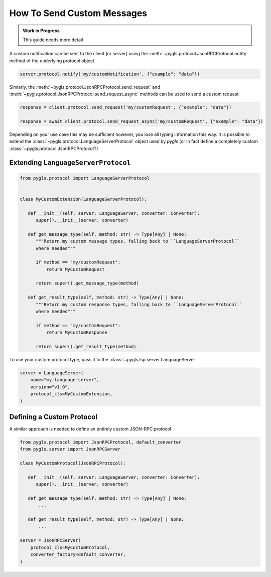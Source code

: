 .. _howto-send-custom-messages:

How To Send Custom Messages
===========================


.. admonition:: Work in Progress
   :class: note

   This guide needs more detail

A custom notification can be sent to the client (or server) using the :meth:`~pygls.protocol.JsonRPCProtocol.notify` method of the underlying protocol object

.. code-block:: python

   server.protocol.notify('my/customNotification', {"example": "data"})

Simiarly, the :meth:`~pygls.protocol.JsonRPCProtocol.send_request` and :meth:`~pygls.protocol.JsonRPCProtocol.send_request_async` methods can be used to send a custom request

.. code-block:: python

   response = client.protocol.send_request('my/customRequest', {"example": "data"})

   response = await client.protocol.send_request_async('my/customRequest', {"example": "data"})

Depending on your use case this may be sufficient however, you lose all typing information this way.
It is possible to extend the :class:`~pygls.protocol.LanguageServerProtocol` object used by *pygls* (or in fact define a completely custom :class:`~pygls.protocol.JsonRPCProtocol`!)

Extending ``LanguageServerProtocol``
------------------------------------

.. code-block:: python

   from pygls.protocol import LanguageServerProtocol


   class MyCustomExtension(LanguageServerProtocol):

      def __init__(self, server: LanguageServer, converter: Converter):
         super().__init__(server, converter)

      def get_message_type(self, method: str) -> Type[Any] | None:
         """Return my custom message types, falling back to ``LanguageServerProtocol``
         where needed"""

         if method == "my/customRequest":
             return MyCustomRequest

         return super().get_message_type(method)

      def get_result_type(self, method: str) -> Type[Any] | None:
         """Return my custom response types, falling back to ``LanguageServerProtocol``
         where needed"""

         if method == "my/customRequest":
             return MyCustomResponse

         return super().get_result_type(method)

To use your custom protocol type, pass it to the :class:`~pygls.lsp.server.LanguageServer`

.. code-block::

   server = LanguageServer(
       name="my-language-server",
       version="v1.0",
       protocol_cls=MyCustomExtension,
   )

Defining a Custom Protocol
--------------------------

A similar approach is needed to define an entirely custom JSON-RPC protocol

.. code-block:: python

   from pygls.protocol import JsonRPCProtocol, default_converter
   from pygls.server import JsonRPCServer

   class MyCustomProtocol(JsonRPCProtocol):

      def __init__(self, server: LanguageServer, converter: Converter):
         super().__init__(server, converter)

      def get_message_type(self, method: str) -> Type[Any] | None:
          ...

      def get_result_type(self, method: str) -> Type[Any] | None:
          ...

   server = JsonRPCServer(
       protocol_cls=MyCustomProtocol,
       converter_factory=default_converter,
   )
